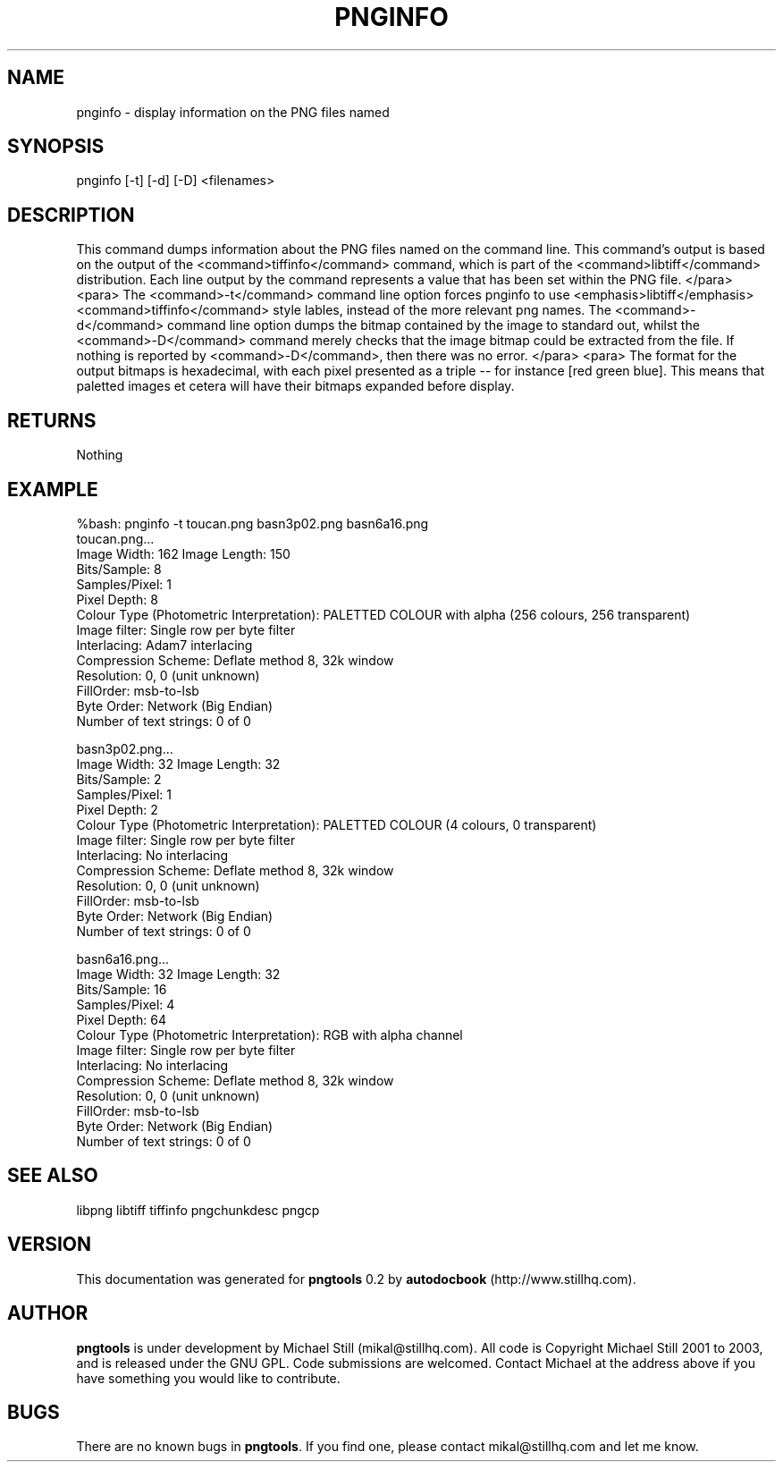 .\" This manpage has been automatically generated by docbook2man 
.\" from a DocBook document.  This tool can be found at:
.\" <http://shell.ipoline.com/~elmert/comp/docbook2X/> 
.\" Please send any bug reports, improvements, comments, patches, 
.\" etc. to Steve Cheng <steve@ggi-project.org>.
.TH "PNGINFO" "3" "07 January 2003" "" ""
.SH NAME
pnginfo \- display information on the PNG files named
.SH SYNOPSIS

.nf
 pnginfo [-t] [-d] [-D] <filenames>
.fi
.SH "DESCRIPTION"
.PP
This command dumps information about the PNG files named on the command line. This command's output is based on the output of the <command>tiffinfo</command> command, which is part of the <command>libtiff</command> distribution. Each line output by the command represents a value that has been set within the PNG file.
</para>
<para>
The <command>-t</command> command line option forces pnginfo to use <emphasis>libtiff</emphasis> <command>tiffinfo</command> style lables, instead of the more relevant png names. The <command>-d</command> command line option dumps the bitmap contained by the image to standard out, whilst the <command>-D</command> command merely checks that the image bitmap could be extracted from the file. If nothing is reported by <command>-D</command>, then there was no error.
</para>
<para>
The format for the output bitmaps is hexadecimal, with each pixel presented as a triple -- for instance [red green blue]. This means that paletted images et cetera will have their bitmaps expanded before display.
.SH "RETURNS"
.PP
Nothing
.SH "EXAMPLE"

.nf
 %bash: pnginfo -t toucan.png basn3p02.png basn6a16.png
 toucan.png...
 Image Width: 162 Image Length: 150
 Bits/Sample: 8
 Samples/Pixel: 1
 Pixel Depth: 8
 Colour Type (Photometric Interpretation): PALETTED COLOUR with alpha (256 colours, 256 transparent) 
 Image filter: Single row per byte filter 
 Interlacing: Adam7 interlacing 
 Compression Scheme: Deflate method 8, 32k window
 Resolution: 0, 0 (unit unknown)
 FillOrder: msb-to-lsb
 Byte Order: Network (Big Endian)
 Number of text strings: 0 of 0
 
 basn3p02.png...
 Image Width: 32 Image Length: 32
 Bits/Sample: 2
 Samples/Pixel: 1
 Pixel Depth: 2
 Colour Type (Photometric Interpretation): PALETTED COLOUR (4 colours, 0 transparent) 
 Image filter: Single row per byte filter 
 Interlacing: No interlacing 
 Compression Scheme: Deflate method 8, 32k window
 Resolution: 0, 0 (unit unknown)
 FillOrder: msb-to-lsb
 Byte Order: Network (Big Endian)
 Number of text strings: 0 of 0
 
 basn6a16.png...
 Image Width: 32 Image Length: 32
 Bits/Sample: 16
 Samples/Pixel: 4
 Pixel Depth: 64
 Colour Type (Photometric Interpretation): RGB with alpha channel 
 Image filter: Single row per byte filter 
 Interlacing: No interlacing 
 Compression Scheme: Deflate method 8, 32k window
 Resolution: 0, 0 (unit unknown)
 FillOrder: msb-to-lsb
 Byte Order: Network (Big Endian)
 Number of text strings: 0 of 0
 
.fi
.SH "SEE ALSO"
.PP
libpng libtiff tiffinfo pngchunkdesc pngcp
.SH "VERSION"
.PP
This documentation was generated for \fBpngtools\fR 0.2 by \fBautodocbook\fR (http://www.stillhq.com).
.SH "AUTHOR"
.PP
\fBpngtools\fR is under development by Michael Still (mikal@stillhq.com). All code is Copyright Michael Still 2001 to 2003,  and is released under the GNU GPL. Code submissions are welcomed. Contact Michael at the address above if you have something you would like to contribute.
.SH "BUGS"
.PP
There  are no known bugs in \fBpngtools\fR. If you find one, please contact mikal@stillhq.com and let me know.
